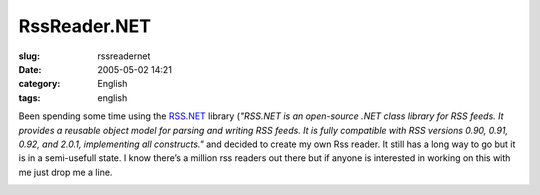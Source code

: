 RssReader.NET
#############
:slug: rssreadernet
:date: 2005-05-02 14:21
:category: English
:tags: english

Been spending some time using the
`RSS.NET <http://www.rssdotnet.com/>`__ library (*"RSS.NET is an
open-source .NET class library for RSS feeds. It provides a reusable
object model for parsing and writing RSS feeds. It is fully compatible
with RSS versions 0.90, 0.91, 0.92, and 2.0.1, implementing all
constructs."* and decided to create my own Rss reader. It still has a
long way to go but it is in a semi-usefull state. I know there’s a
million rss readers out there but if anyone is interested in working on
this with me just drop me a line.

|Screen shot of RssReader.NET|

.. |Screen shot of RssReader.NET| image:: http://photos11.flickr.com/11971609_517ad98893.jpg
